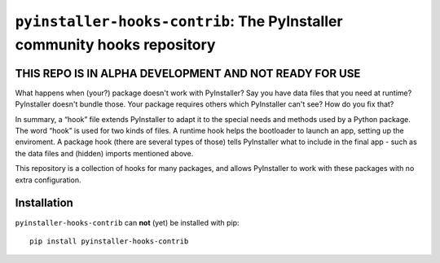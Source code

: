 ``pyinstaller-hooks-contrib``: The PyInstaller community hooks repository
=========================================================================

THIS REPO IS IN ALPHA DEVELOPMENT AND NOT READY FOR USE
-------------------------------------------------------

What happens when (your?) package doesn't work with PyInstaller? Say you have data files that you need at runtime? 
PyInstaller doesn't bundle those. Your package requires others which PyInstaller can't see? How do you fix that?

In summary, a “hook” file extends PyInstaller to adapt it to the special needs and methods used by a Python package.
The word “hook” is used for two kinds of files. A runtime hook helps the bootloader to launch an app, setting up the
enviroment. A package hook (there are several types of those) tells PyInstaller what to include in the final app -
such as the data files and (hidden) imports mentioned above.

This repository is a collection of hooks for many packages, and allows PyInstaller to work with these packages with no
extra configuration. 

Installation
------------

``pyinstaller-hooks-contrib`` can **not** (yet) be installed with pip::

    pip install pyinstaller-hooks-contrib

